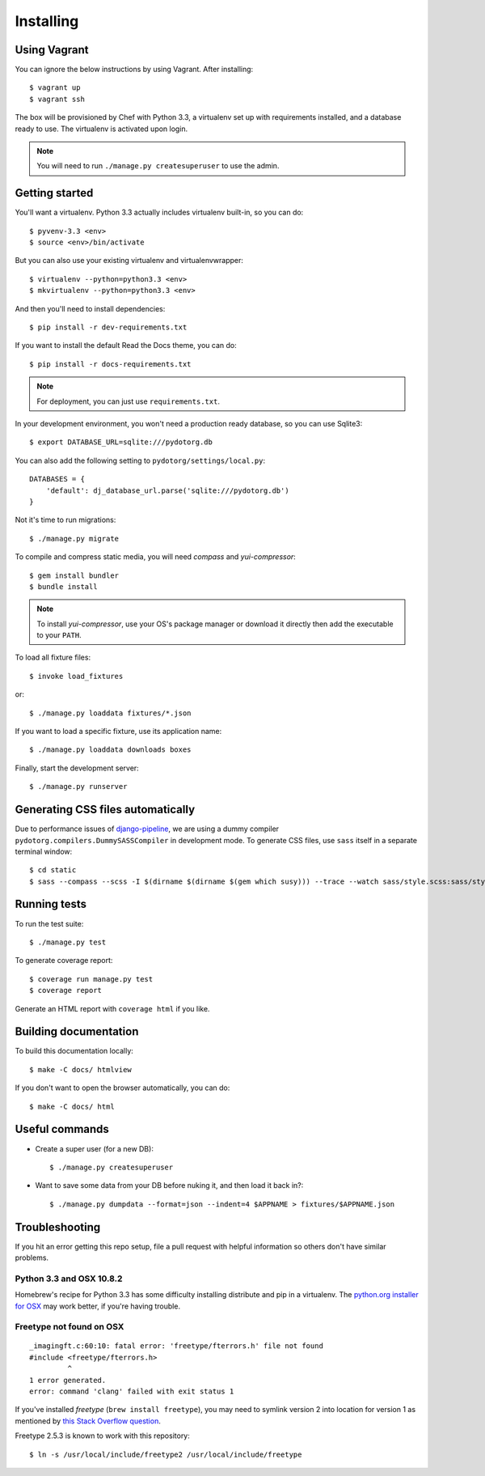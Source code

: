 Installing
==========

Using Vagrant
-------------

You can ignore the below instructions by using Vagrant. After installing::

    $ vagrant up
    $ vagrant ssh

The box will be provisioned by Chef with Python 3.3, a virtualenv set up with
requirements installed, and a database ready to use. The virtualenv is
activated upon login.

.. note:: You will need to run ``./manage.py createsuperuser`` to use the admin.


Getting started
---------------

You'll want a virtualenv. Python 3.3 actually includes virtualenv built-in, so
you can do::

    $ pyvenv-3.3 <env>
    $ source <env>/bin/activate

But you can also use your existing virtualenv and virtualenvwrapper::

    $ virtualenv --python=python3.3 <env>
    $ mkvirtualenv --python=python3.3 <env>

And then you'll need to install dependencies::

    $ pip install -r dev-requirements.txt

If you want to install the default Read the Docs theme, you can do::

    $ pip install -r docs-requirements.txt

.. note:: For deployment, you can just use ``requirements.txt``.

In your development environment, you won't need a production ready database, so
you can use Sqlite3::

    $ export DATABASE_URL=sqlite:///pydotorg.db

You can also add the following setting to ``pydotorg/settings/local.py``::

    DATABASES = {
        'default': dj_database_url.parse('sqlite:///pydotorg.db')
    }

Not it's time to run migrations::

    $ ./manage.py migrate

To compile and compress static media, you will need *compass* and
*yui-compressor*::

    $ gem install bundler
    $ bundle install

.. note::

   To install *yui-compressor*, use your OS's package manager or download it
   directly then add the executable to your ``PATH``.

To load all fixture files::

    $ invoke load_fixtures

or::

    $ ./manage.py loaddata fixtures/*.json

If you want to load a specific fixture, use its application name::

    $ ./manage.py loaddata downloads boxes

Finally, start the development server::

    $ ./manage.py runserver


Generating CSS files automatically
----------------------------------

Due to performance issues of django-pipeline_, we are using a dummy compiler
``pydotorg.compilers.DummySASSCompiler`` in development mode. To generate CSS
files, use ``sass`` itself in a separate terminal window::

    $ cd static
    $ sass --compass --scss -I $(dirname $(dirname $(gem which susy))) --trace --watch sass/style.scss:sass/style.css

.. _django-pipeline: https://github.com/cyberdelia/django-pipeline/issues/313


Running tests
-------------

To run the test suite::

    $ ./manage.py test

To generate coverage report::

    $ coverage run manage.py test
    $ coverage report

Generate an HTML report with ``coverage html`` if you like.


Building documentation
----------------------

To build this documentation locally::

    $ make -C docs/ htmlview

If you don't want to open the browser automatically, you can do::

    $ make -C docs/ html


Useful commands
---------------

* Create a super user (for a new DB)::

      $ ./manage.py createsuperuser

* Want to save some data from your DB before nuking it, and then load it back
  in?::

      $ ./manage.py dumpdata --format=json --indent=4 $APPNAME > fixtures/$APPNAME.json


Troubleshooting
---------------

If you hit an error getting this repo setup, file a pull request with helpful
information so others don't have similar problems.

Python 3.3 and OSX 10.8.2
^^^^^^^^^^^^^^^^^^^^^^^^^

Homebrew's recipe for Python 3.3 has some difficulty installing distribute
and pip in a virtualenv. The `python.org installer for OSX <https://www.python.org/download/>`_
may work better, if you're having trouble.

Freetype not found on OSX
^^^^^^^^^^^^^^^^^^^^^^^^^

::

    _imagingft.c:60:10: fatal error: 'freetype/fterrors.h' file not found
    #include <freetype/fterrors.h>
             ^
    1 error generated.
    error: command 'clang' failed with exit status 1

If you've installed *freetype* (``brew install freetype``), you may need
to symlink version 2 into location for version 1 as mentioned by `this
Stack Overflow
question <http://stackoverflow.com/questions/20325473/error-installing-python-image-library-using-pip-on-mac-os-x-10-9>`_.

Freetype 2.5.3 is known to work with this repository::

    $ ln -s /usr/local/include/freetype2 /usr/local/include/freetype
